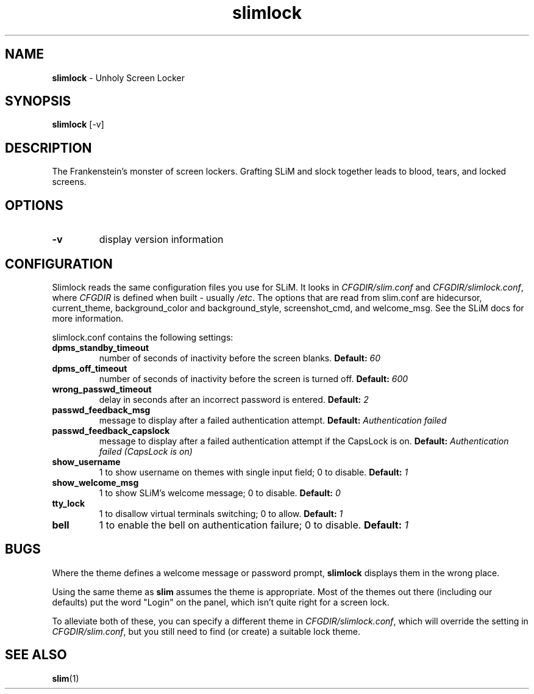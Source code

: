 .TH slimlock 1 "January 12, 2023" "version 0.9"
.SH NAME
\fBslimlock\fP - Unholy Screen Locker
\fB
.SH SYNOPSIS
.nf
.fam C
\fBslimlock\fP [\-v]
.fam T
.fi
.SH DESCRIPTION
The Frankenstein's monster of screen lockers. Grafting SLiM and slock together
leads to blood, tears, and locked screens.
.SH OPTIONS
.TP
.B
\fB-v\fP
display version information
.SH CONFIGURATION
Slimlock reads the same configuration files you use for SLiM. It looks in 
\fICFGDIR/slim.conf\fP and \fICFGDIR/slimlock.conf\fP, where \fICFGDIR\fP 
is defined when built - usually \fI/etc\fP.
The options that are read from slim.conf are 
hidecursor, current_theme, background_color and background_style, 
screenshot_cmd, and welcome_msg. See the SLiM docs for more information.

slimlock.conf contains the following settings:

.TP
.B dpms_standby_timeout
number of seconds of inactivity before the screen blanks.
.BI "Default: " 60
.TP
.B dpms_off_timeout
number of seconds of inactivity before the screen is turned off.
.BI "Default: " 600
.TP
.B wrong_passwd_timeout
delay in seconds after an incorrect password is entered.
.BI "Default: " 2
.TP
.B passwd_feedback_msg
message to display after a failed authentication attempt.
.BI "Default: " "Authentication failed"
.TP
.B passwd_feedback_capslock
message to display after a failed authentication attempt if the CapsLock is on.
.BI "Default: " "Authentication failed (CapsLock is on)"
.TP
.B show_username
1 to show username on themes with single input field; 0 to disable.
.BI "Default: " 1
.TP
.B show_welcome_msg
1 to show SLiM's welcome message; 0 to disable.
.BI "Default: " 0
.TP
.B tty_lock
1 to disallow virtual terminals switching; 0 to allow.
.BI "Default: " 1
.TP
.B bell
1 to enable the bell on authentication failure; 0 to disable.
.BI "Default: " 1
.SH BUGS
Where the theme defines a welcome message or password prompt, \fBslimlock\fP
displays them in the wrong place.
.PP
Using the same theme as \fBslim\fP assumes the theme is appropriate. Most of
the themes out there (including our defaults) put the word "Login" on the
panel, which isn't quite right for a screen lock.
.PP
To alleviate both of these, you can specify a different theme in 
\fICFGDIR/slimlock.conf\fP, which will override the setting in 
\fICFGDIR/slim.conf\fP, but you still need to find (or create) a suitable
lock theme.
.SH "SEE ALSO"
.BR slim (1)
